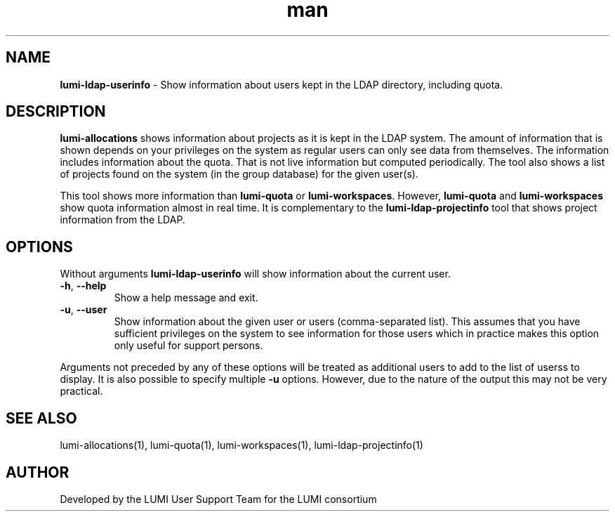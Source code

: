 .\" Developed by the LUMI User Support Team  for the LUMI consortium.
.TH man 1 "DATE" "VERSION" "lumi-ldap-userinfo"

.SH NAME
\fBlumi-ldap-userinfo\fR \- Show information about users kept in
the LDAP directory, including quota.

.SH DESCRIPTION
\fBlumi-allocations\fR shows information about projects as it is kept in the 
LDAP system. The amount of information that is shown depends on your privileges
on the system as regular users can only see data from themselves. 
The information includes information about the quota. That is not live information but
computed periodically. The tool also shows a list of projects 
found on the system (in the group database) for the given user(s).

This tool shows more information than \fBlumi-quota\fR or
\fBlumi-workspaces\fR. However, \fBlumi-quota\fR and \fBlumi-workspaces\fR show quota
information almost in real time. It is complementary to the
\fBlumi-ldap-projectinfo\fR tool that shows project information from the LDAP.

.SH OPTIONS

Without arguments \fBlumi-ldap-userinfo\fR will show information about the 
current user.

.TP 
\fB-h\fR, \fB--help\fR
Show a help message and exit.
.TP
\fB-u\fR, \fB--user\fR
Show information about the given user or users (comma-separated list).
This assumes that you have sufficient privileges on the system to see information
for those users which in practice makes this option only useful for support persons.

.PP
Arguments not preceded by any of these options will be treated as additional users
to add to the list of userss to display. It is also possible to specify multiple
\fB-u\fR options. However, due to the nature of the output this may not be very practical.

.SH SEE ALSO
lumi-allocations(1), lumi-quota(1), lumi-workspaces(1), lumi-ldap-projectinfo(1)

.SH AUTHOR
Developed by the LUMI User Support Team for the LUMI consortium
